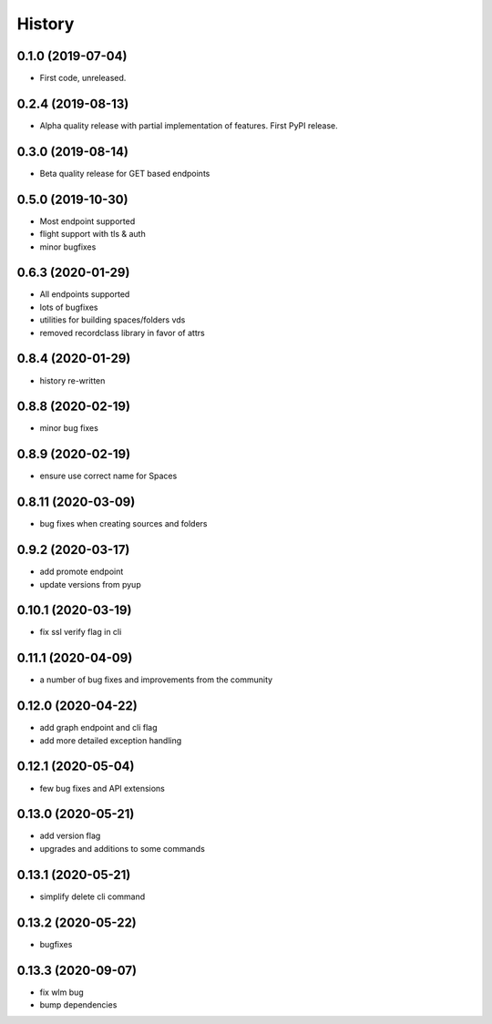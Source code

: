 =======
History
=======

0.1.0 (2019-07-04)
------------------

* First code, unreleased.

0.2.4 (2019-08-13)
------------------

* Alpha quality release with partial implementation of features. First PyPI release.

0.3.0 (2019-08-14)
------------------

* Beta quality release for GET based endpoints

0.5.0 (2019-10-30)
------------------

* Most endpoint supported
* flight support with tls & auth
* minor bugfixes

0.6.3 (2020-01-29)
------------------

* All endpoints supported
* lots of bugfixes
* utilities for building spaces/folders vds
* removed recordclass library in favor of attrs

0.8.4 (2020-01-29)
------------------

* history re-written

0.8.8 (2020-02-19)
------------------

* minor bug fixes

0.8.9 (2020-02-19)
------------------

* ensure use correct name for Spaces

0.8.11 (2020-03-09)
-------------------

* bug fixes when creating sources and folders

0.9.2 (2020-03-17)
------------------

* add promote endpoint
* update versions from pyup

0.10.1 (2020-03-19)
-------------------

* fix ssl verify flag in cli

0.11.1 (2020-04-09)
-------------------

* a number of bug fixes and improvements from the community

0.12.0 (2020-04-22)
-------------------

* add graph endpoint and cli flag
* add more detailed exception handling

0.12.1 (2020-05-04)
-------------------

* few bug fixes and API extensions

0.13.0 (2020-05-21)
-------------------

* add version flag
* upgrades and additions to some commands

0.13.1 (2020-05-21)
-------------------

* simplify delete cli command

0.13.2 (2020-05-22)
-------------------

* bugfixes

0.13.3 (2020-09-07)
-------------------

* fix wlm bug
* bump dependencies


